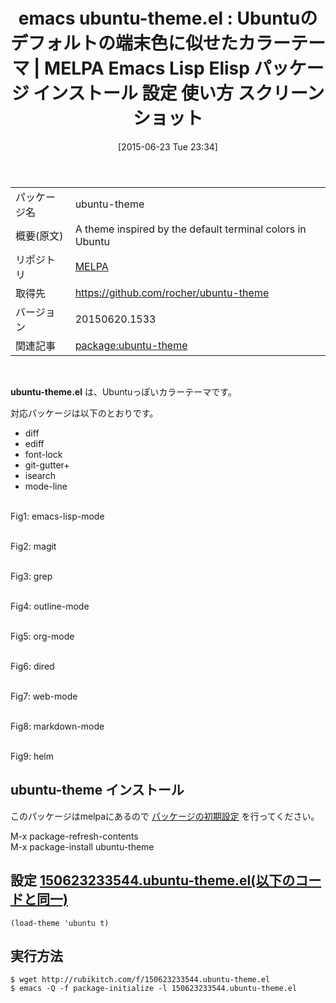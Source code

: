 #+BLOG: rubikitch
#+POSTID: 1768
#+DATE: [2015-06-23 Tue 23:34]
#+PERMALINK: ubuntu-theme
#+OPTIONS: toc:nil num:nil todo:nil pri:nil tags:nil ^:nil \n:t -:nil
#+ISPAGE: nil
#+DESCRIPTION:
# (progn (erase-buffer)(find-file-hook--org2blog/wp-mode))
#+BLOG: rubikitch
#+CATEGORY: Emacs, theme, 
#+EL_PKG_NAME: ubuntu-theme
#+EL_TAGS: emacs, %p, %p.el, emacs lisp %p, elisp %p, emacs %f %p, emacs %p 使い方, emacs %p 設定, emacs パッケージ %p, emacs %p スクリーンショット, color-theme, カラーテーマ
#+EL_TITLE: Emacs Lisp Elisp パッケージ インストール 設定 使い方 スクリーンショット
#+EL_TITLE0: Ubuntuのデフォルトの端末色に似せたカラーテーマ
#+EL_URL: 
#+begin: org2blog
#+DESCRIPTION: MELPAのEmacs Lispパッケージubuntu-themeの紹介
#+MYTAGS: package:ubuntu-theme, emacs 使い方, emacs コマンド, emacs, ubuntu-theme, ubuntu-theme.el, emacs lisp ubuntu-theme, elisp ubuntu-theme, emacs melpa ubuntu-theme, emacs ubuntu-theme 使い方, emacs ubuntu-theme 設定, emacs パッケージ ubuntu-theme, emacs ubuntu-theme スクリーンショット, color-theme, カラーテーマ
#+TAGS: package:ubuntu-theme, emacs 使い方, emacs コマンド, emacs, ubuntu-theme, ubuntu-theme.el, emacs lisp ubuntu-theme, elisp ubuntu-theme, emacs melpa ubuntu-theme, emacs ubuntu-theme 使い方, emacs ubuntu-theme 設定, emacs パッケージ ubuntu-theme, emacs ubuntu-theme スクリーンショット, color-theme, カラーテーマ, Emacs, theme, , ubuntu-theme.el
#+TITLE: emacs ubuntu-theme.el : Ubuntuのデフォルトの端末色に似せたカラーテーマ | MELPA Emacs Lisp Elisp パッケージ インストール 設定 使い方 スクリーンショット
#+BEGIN_HTML
<table>
<tr><td>パッケージ名</td><td>ubuntu-theme</td></tr>
<tr><td>概要(原文)</td><td>A theme inspired by the default terminal colors in Ubuntu</td></tr>
<tr><td>リポジトリ</td><td><a href="http://melpa.org/">MELPA</a></td></tr>
<tr><td>取得先</td><td><a href="https://github.com/rocher/ubuntu-theme">https://github.com/rocher/ubuntu-theme</a></td></tr>
<tr><td>バージョン</td><td>20150620.1533</td></tr>
<tr><td>関連記事</td><td><a href="http://rubikitch.com/tag/package:ubuntu-theme/">package:ubuntu-theme</a> </td></tr>
</table>
<br />
#+END_HTML
*ubuntu-theme.el* は、Ubuntuっぽいカラーテーマです。

対応パッケージは以下のとおりです。
- diff
- ediff
- font-lock
- git-gutter+
- isearch
- mode-line


# (progn (forward-line 1)(shell-command "screenshot-time.rb org_theme_template" t))
#+ATTR_HTML: :width 480
[[file:/r/sync/screenshots/20150623233611.png]]
Fig1: emacs-lisp-mode

#+ATTR_HTML: :width 480
[[file:/r/sync/screenshots/20150623233617.png]]
Fig2: magit

#+ATTR_HTML: :width 480
[[file:/r/sync/screenshots/20150623233621.png]]
Fig3: grep

#+ATTR_HTML: :width 480
[[file:/r/sync/screenshots/20150623233626.png]]
Fig4: outline-mode

#+ATTR_HTML: :width 480
[[file:/r/sync/screenshots/20150623233630.png]]
Fig5: org-mode

#+ATTR_HTML: :width 480
[[file:/r/sync/screenshots/20150623233633.png]]
Fig6: dired

#+ATTR_HTML: :width 480
[[file:/r/sync/screenshots/20150623233636.png]]
Fig7: web-mode

#+ATTR_HTML: :width 480
[[file:/r/sync/screenshots/20150623233640.png]]
Fig8: markdown-mode

#+ATTR_HTML: :width 480
[[file:/r/sync/screenshots/20150623233646.png]]
Fig9: helm
** ubuntu-theme インストール
このパッケージはmelpaにあるので [[http://rubikitch.com/package-initialize][パッケージの初期設定]] を行ってください。

M-x package-refresh-contents
M-x package-install ubuntu-theme


#+end:
** 概要                                                             :noexport:
*ubuntu-theme.el* は、Ubuntuっぽいカラーテーマです。

対応パッケージは以下のとおりです。
- diff
- ediff
- font-lock
- git-gutter+
- isearch
- mode-line


# (progn (forward-line 1)(shell-command "screenshot-time.rb org_theme_template" t))
#+ATTR_HTML: :width 480
[[file:/r/sync/screenshots/20150623233611.png]]
Fig10: emacs-lisp-mode

#+ATTR_HTML: :width 480
[[file:/r/sync/screenshots/20150623233617.png]]
Fig11: magit

#+ATTR_HTML: :width 480
[[file:/r/sync/screenshots/20150623233621.png]]
Fig12: grep

#+ATTR_HTML: :width 480
[[file:/r/sync/screenshots/20150623233626.png]]
Fig13: outline-mode

#+ATTR_HTML: :width 480
[[file:/r/sync/screenshots/20150623233630.png]]
Fig14: org-mode

#+ATTR_HTML: :width 480
[[file:/r/sync/screenshots/20150623233633.png]]
Fig15: dired

#+ATTR_HTML: :width 480
[[file:/r/sync/screenshots/20150623233636.png]]
Fig16: web-mode

#+ATTR_HTML: :width 480
[[file:/r/sync/screenshots/20150623233640.png]]
Fig17: markdown-mode

#+ATTR_HTML: :width 480
[[file:/r/sync/screenshots/20150623233646.png]]
Fig18: helm

** 設定 [[http://rubikitch.com/f/150623233544.ubuntu-theme.el][150623233544.ubuntu-theme.el(以下のコードと同一)]]
#+BEGIN: include :file "/r/sync/junk/150623/150623233544.ubuntu-theme.el"
#+BEGIN_SRC fundamental
(load-theme 'ubuntu t)
#+END_SRC

#+END:

** 実行方法
#+BEGIN_EXAMPLE
$ wget http://rubikitch.com/f/150623233544.ubuntu-theme.el
$ emacs -Q -f package-initialize -l 150623233544.ubuntu-theme.el
#+END_EXAMPLE
